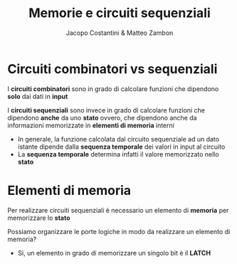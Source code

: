 #+TITLE: Memorie e circuiti sequenziali
#+AUTHOR: Jacopo Costantini & Matteo Zambon

* Circuiti combinatori vs sequenziali
  I *circuiti combinatori* sono in grado di calcolare funzioni che dipendono *solo* dai dati in *input*

  I *circuiti sequenziali* sono invece in grado di calcolare funzioni che dipendono *anche* da uno *stato*
  ovvero, che dipendono anche da informazioni memorizzate in *elementi di memoria* interni

  - In generale, la funzione calcolata dal circuito sequenziale ad un dato istante dipende dalla
    *sequenza temporale* dei valori in input al circuito
  - La *sequenza temporale* determina infatti il valore memorizzato nello *stato*

    
* Elementi di memoria
  Per realizzare circuiti sequenziali è necessario un elemento di *memoria* per memorizzare lo *stato*

  Possiamo organizzare le porte logiche in modo da realizzare un elemento di memoria?
  - Si, un elemento in grado di memorizzare un singolo bit è il *LATCH*
